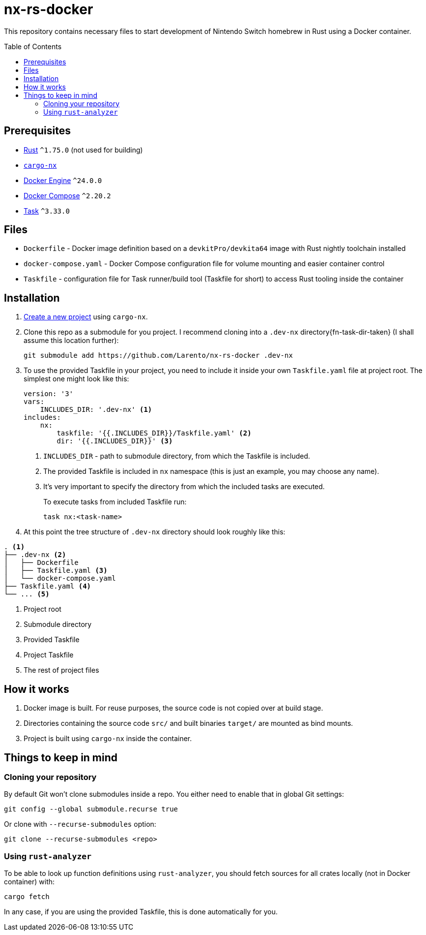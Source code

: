 = nx-rs-docker
:toc: preamble

:icons: font

:ext-rust: https://www.rust-lang.org/
:ext-cargo-nx: https://github.com/aarch64-switch-rs/cargo-nx
:ext-docker-engine: https://docs.docker.com/engine/
:ext-docker-compose: https://docs.docker.com/compose/
:ext-task-go: https://taskfile.dev/

This repository contains necessary files to start development of Nintendo Switch homebrew in Rust using a Docker container.


== Prerequisites
- {ext-rust}[Rust] `^1.75.0` (not used for building)
- {ext-cargo-nx}[`cargo-nx`]
- {ext-docker-engine}[Docker Engine] `^24.0.0`
- {ext-docker-compose}[Docker Compose] `^2.20.2`
- {ext-task-go}[Task] `^3.33.0`


== Files

- `Dockerfile` - Docker image definition based on a `devkitPro/devkita64` image with Rust nightly toolchain installed
- `docker-compose.yaml` - Docker Compose configuration file for volume mounting and easier container control
- `Taskfile` - configuration file for Task runner/build tool (Taskfile for short) to access Rust tooling inside the container


== Installation
:ext-github-cargo-nx-new: https://github.com/aarch64-switch-rs/cargo-nx#new-subcommand

. {ext-github-cargo-nx-new}[Create a new project] using `cargo-nx`.

. Clone this repo as a submodule for you project. I recommend cloning into a `.dev-nx` directory{fn-task-dir-taken} (I shall assume this location further):
+
[source, shell]
----
git submodule add https://github.com/Larento/nx-rs-docker .dev-nx
----

. To use the provided Taskfile in your project, you need to include it inside your own `Taskfile.yaml` file at project root. The simplest one might look like this:
+
[source, yaml]
----
version: '3'
vars:
    INCLUDES_DIR: '.dev-nx' <1>
includes:
    nx:
        taskfile: '{{.INCLUDES_DIR}}/Taskfile.yaml' <2>
        dir: '{{.INCLUDES_DIR}}' <3>
----
<1> `INCLUDES_DIR` - path to submodule directory, from which the Taskfile is included.
<2> The provided Taskfile is included in `nx` namespace (this is just an example, you may choose any name).
<3> It's very important to specify the directory from which the included tasks are executed.
+
To execute tasks from included Taskfile run:
+
[source, shell]
----
task nx:<task-name>
----

. At this point the tree structure of `.dev-nx` directory should look roughly like this:
----
. <1>
├── .dev-nx <2>
│   ├── Dockerfile
│   ├── Taskfile.yaml <3>
│   └── docker-compose.yaml
├── Taskfile.yaml <4>
└── ... <5>
----
<1> Project root
<2> Submodule directory
<3> Provided Taskfile
<4> Project Taskfile
<5> The rest of project files


== How it works

. Docker image is built. For reuse purposes, the source code is not copied over at build stage.
. Directories containing the source code `src/` and built binaries `target/` are mounted as bind mounts.
. Project is built using `cargo-nx` inside the container.


== Things to keep in mind
=== Cloning your repository

By default Git won't clone submodules inside a repo. You either need to enable that in global Git settings:

[source, shell]
----
git config --global submodule.recurse true
----

Or clone with `--recurse-submodules` option:

[source, shell]
----
git clone --recurse-submodules <repo>
----


=== Using `rust-analyzer`

To be able to look up function definitions using `rust-analyzer`, you should fetch sources for all crates locally (not in Docker container) with:

[source, shell]
----
cargo fetch
----

In any case, if you are using the provided Taskfile, this is done automatically for you.